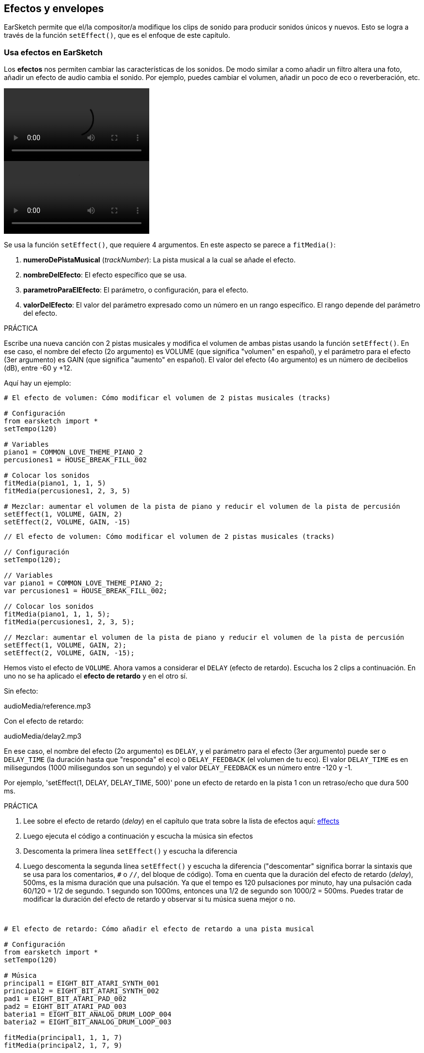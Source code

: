 [[effectsandenvelopes]]
== Efectos y envelopes

:nofooter:

EarSketch permite que el/la compositor/a modifique los clips de sonido para producir sonidos únicos y nuevos. Esto se logra a través de la función `setEffect()`, que es el enfoque de este capítulo.

[[effectsinearsketch]]
=== Usa efectos en EarSketch

:nofooter:

Los *efectos* nos permiten cambiar las características de los sonidos. De modo similar a como añadir un filtro altera una foto, añadir un efecto de audio cambia el sonido. Por ejemplo, puedes cambiar el volumen, añadir un poco de eco o reverberación, etc.

[role="curriculum-python curriculum-mp4"]
[[video4py]]
video::./videoMedia/004-01-UsingEffectsinEarSketch-PY.mp4[]

[role="curriculum-javascript curriculum-mp4"]
[[video4js]]
video::./videoMedia/004-01-UsingEffectsinEarSketch-JS.mp4[]

Se usa la función `setEffect()`, que requiere 4 argumentos. En este aspecto se parece a `fitMedia()`:

. *numeroDePistaMusical* (_trackNumber_): La pista musical a la cual se añade el efecto.
. *nombreDelEfecto*: El efecto específico que se usa.
. *parametroParaElEfecto*: El parámetro, o configuración, para el efecto.
. *valorDelEfecto*: El valor del parámetro expresado como un número en un rango específico. El rango depende del parámetro del efecto.

.PRÁCTICA
****
Escribe una nueva canción con 2 pistas musicales y modifica el volumen de ambas pistas usando la función `setEffect()`.
En ese caso, el nombre del efecto (2o argumento) es VOLUME (que significa "volumen" en español), y el parámetro para el efecto (3er argumento) es GAIN (que significa "aumento" en español). El valor del efecto (4o argumento) es un número de decibelios (dB), entre -60 y +12.
****

Aquí hay un ejemplo:

[role="curriculum-python"]
[source,python]
----
# El efecto de volumen: Cómo modificar el volumen de 2 pistas musicales (tracks)

# Configuración
from earsketch import *
setTempo(120)

# Variables
piano1 = COMMON_LOVE_THEME_PIANO_2
percusiones1 = HOUSE_BREAK_FILL_002

# Colocar los sonidos
fitMedia(piano1, 1, 1, 5)
fitMedia(percusiones1, 2, 3, 5)

# Mezclar: aumentar el volumen de la pista de piano y reducir el volumen de la pista de percusión
setEffect(1, VOLUME, GAIN, 2)
setEffect(2, VOLUME, GAIN, -15)
----

[role="curriculum-javascript"]
[source,javascript]
----
// El efecto de volumen: Cómo modificar el volumen de 2 pistas musicales (tracks)

// Configuración
setTempo(120);

// Variables
var piano1 = COMMON_LOVE_THEME_PIANO_2;
var percusiones1 = HOUSE_BREAK_FILL_002;

// Colocar los sonidos
fitMedia(piano1, 1, 1, 5);
fitMedia(percusiones1, 2, 3, 5);

// Mezclar: aumentar el volumen de la pista de piano y reducir el volumen de la pista de percusión
setEffect(1, VOLUME, GAIN, 2);
setEffect(2, VOLUME, GAIN, -15);
----

Hemos visto el efecto de `VOLUME`. Ahora vamos a considerar el `DELAY` (efecto de retardo). Escucha los 2 clips a continuación. En uno no se ha aplicado el *efecto de retardo* y en el otro sí.

Sin efecto:

++++
<div class="curriculum-mp3">audioMedia/reference.mp3</div>
++++

Con el efecto de retardo:

++++
<div class="curriculum-mp3">audioMedia/delay2.mp3</div>
++++

En ese caso, el nombre del efecto (2o argumento) es `DELAY`, y el parámetro para el efecto (3er argumento) puede ser o `DELAY_TIME` (la duración hasta que "responda" el eco) o `DELAY_FEEDBACK` (el volumen de tu eco). El valor `DELAY_TIME` es en milisegundos (1000 milisegundos son un segundo) y el valor `DELAY_FEEDBACK` es un número entre -120 y -1.

Por ejemplo, 'setEffect(1, DELAY, DELAY_TIME, 500)' pone un efecto de retardo en la pista 1 con un retraso/echo que dura 500 ms.

.PRÁCTICA
****
. Lee sobre el efecto de retardo (_delay_) en el capítulo que trata sobre la lista de efectos aquí: <</en/v1/every-effect-explained-in-detail#,effects>>
. Luego ejecuta el código a continuación y escucha la música sin efectos
. Descomenta la primera línea `setEffect()` y escucha la diferencia
. Luego descomenta la segunda línea `setEffect()` y escucha la diferencia ("descomentar" significa borrar la sintaxis que se usa para los comentarios, `#` o `//`, del bloque de código). Toma en cuenta que la duración del efecto de retardo (_delay_), 500ms, es la misma duración que una pulsación. Ya que el tempo es 120 pulsaciones por minuto, hay una pulsación cada 60/120 = 1/2 de segundo. 1 segundo son 1000ms, entonces una 1/2 de segundo son 1000/2 = 500ms.
Puedes tratar de modificar la duración del efecto de retardo y observar si tu música suena mejor o no.
****

{nbsp} +

[role="curriculum-python"]
[source,python]
----
# El efecto de retardo: Cómo añadir el efecto de retardo a una pista musical

# Configuración
from earsketch import *
setTempo(120)

# Música
principal1 = EIGHT_BIT_ATARI_SYNTH_001
principal2 = EIGHT_BIT_ATARI_SYNTH_002
pad1 = EIGHT_BIT_ATARI_PAD_002
pad2 = EIGHT_BIT_ATARI_PAD_003
bateria1 = EIGHT_BIT_ANALOG_DRUM_LOOP_004
bateria2 = EIGHT_BIT_ANALOG_DRUM_LOOP_003

fitMedia(principal1, 1, 1, 7)
fitMedia(principal2, 1, 7, 9)

fitMedia(pad1, 2, 1, 3)
fitMedia(pad2, 2, 3, 5)
fitMedia(pad1, 2, 5, 7)
fitMedia(pad2, 2, 7, 9)

fitMedia(bateria1, 3, 3, 5)
fitMedia(bateria2, 3, 5, 9)

# Efectos
# setEffect(1, DELAY, DELAY_TIME, 500)  # Añade un efecto de retardo (eco) a intervalos de 500ms.
# setEffect(1, DELAY, DELAY_FEEDBACK, -20.0)  # Reduce la cantidad relativa de repeticiones (el número predeterminado es -3.0).
----

[role="curriculum-javascript"]
[source,javascript]
----
// El efecto de retardo: Cómo añadir el efecto de retardo a una pista musical

// Configuración
setTempo(120);

// Música
var principal1 = EIGHT_BIT_ATARI_SYNTH_001;
var principal2 = EIGHT_BIT_ATARI_SYNTH_002;
var pad1 = EIGHT_BIT_ATARI_PAD_002;
var pad2 = EIGHT_BIT_ATARI_PAD_003;
var bateria1 = EIGHT_BIT_ANALOG_DRUM_LOOP_004;
var bateria2 = EIGHT_BIT_ANALOG_DRUM_LOOP_003;

fitMedia(principal1, 1, 1, 7);
fitMedia(principal2, 1, 7, 9);
fitMedia(pad1, 2, 1, 3);
fitMedia(pad2, 2, 3, 5);
fitMedia(pad1, 2, 5, 7);
fitMedia(pad2, 2, 7, 9);
fitMedia(bateria1, 3, 3, 5);
fitMedia(bateria2, 3, 5, 9);

// Efectos
// setEffect(1, DELAY, DELAY_TIME, 500); // Añade un efecto de retardo (eco) a intervalos de 500ms.
// setEffect(1, DELAY, DELAY_FEEDBACK, -20.0); // Reduce la cantidad relativa de repeticiones (el número predeterminado es -3.0).
----

{nbsp} +

[[functionsandmoreeffects]]
=== Funciones y más efectos

Hasta ahora, has estado usando varias funciones en EarSketch como `fitMedia()` o `setEffect()`. Toma en cuenta que los nombres de función siempre empiezan con la letra en minúscula, y muchas veces son un verbo. Los paréntesis mandan que la computadora *llame*, o *ejecute*, la función. Los *argumentos*, o parámetros, entre paréntesis son separados por comas.

[role="curriculum-python"]
* `setTempo()`, `fitMedia()`, `makeBeat()`, y ahora `setEffect()` requieren argumentos. Son parte de la *Interfaz de Programación de Aplicaciones* (_Application Programming Interface_), o *API*, de EarSketch. EarSketch, o el API de EarSketch, añade funcionalidad musical a Python. Otro ejemplo de un API es el API de Google Maps: una serie de herramientas para incorporar mapas en páginas web o aplicaciones.
* En un capítulo más adelante, aprenderás también cómo crear tus propias funciones personalizadas.

[role="curriculum-javascript"]
* `setTempo()`, `fitMedia()`, `makeBeat()`, y ahora `setEffect()` requieren argumentos. Son parte de la *Interfaz de Programación de Aplicaciones* (_Application Programming Interface_), o *API*, de EarSketch. EarSketch, o el API de EarSketch, añade funcionalidad musical a JavaScript. Otro ejemplo de un API es el API de Google Maps: una serie de herramientas para incorporar mapas en páginas web o aplicaciones.
* En un capítulo más adelante, aprenderás también cómo crear tus propias funciones personalizadas.

Cada argumento de la función puede requerir un tipo específico de dato. El orden de los argumentos es importante. Aquí hay algunos ejemplos de tipos de datos:

* *Números*
** *Enteros* (o "int") son números enteros, como 0, 5, o -26.
** Los números de *coma flotante* (_floating point_ en inglés) son números racionales como 0.125 o -21.0. Por ejemplo, los argumentos de número de pista, compás inicial y compás final de la función `fitMedia()` son todos números.
* *Las cadenas*. Son también conocidas como cadenas de caracteres en español o _strings_ en inglés. Una cadena de tiempos, como `"0000---0000---"`, se usa como argumento en la función `makeBeat()`.

Ahora, vamos a jugar más con la función `setEffect()`. El siguiente video muestra cómo usar algunos efectos:

////
VIDEO IS BEEING MADE
more info here: https://docs.google.com/spreadsheets/d/114pWGd27OkNC37ZRCZDIvoNPuwGLcO8KM5Z_sTjpn0M/edit#gid=302140020
("videos revamping" tab)
////

_UN VIDEO SOBRE CÓMO HACER EFECTOS VIENE PRONTO_

*Reverb* (una abreviación en inglés que significa reverberación) es cuando el sonido rebota de las paredes y regresa a tus oídos. Da la sensación de espacio a tu sonido. Piensa en la diferencia entre hablar en una pequeña recámara y hablar en una iglesia grande. En cuanto más grande y "plano" el cuarto, más tiempo tarda para que la onda regrese a tus oídos, lo cual produce ese sonido de "cuarto grande con eco". El efecto `REVERB` tiene parámetros para controlar el tiempo que el sonido toma para desaparecer (`REVERB_DECAY`) y la intensidad del efecto (`MIX`).

Escucha los clips a continuación para oír el resultado de añadir reverberación a la pista:

Sin efecto:

++++
<div class="curriculum-mp3">audioMedia/reverbReferance.mp3</div>
++++

Con el reverb:

++++
<div class="curriculum-mp3">audioMedia/reverbEffect.mp3</div>
++++

{nbsp} +

.PRÁCTICA
****
Ve a <</en/v1/every-effect-explained-in-detail#,this chapter>> para una lista completa de efectos.
Crea una canción con un efecto de volumen y 2 otros efectos. No te olvides de escribir en los comentarios lo que estás haciendo y crear variables cuando sea necesario.
****

[[effectsandenvelopes2]]
=== Efectos y envelopes

Has empezado a usar efectos, y tal vez te gustaría que un efecto cambie con el tiempo. Por ejemplo, tal vez quieras un _fade in_ (cuando el volumen va aumentando) al comienzo de tu canción.

*Envelopes* (o "envolventes") nos permiten definir cómo cambia un efecto con el tiempo.

Vamos a usar 2 parejas valor-tiempo. Cada pareja contiene un valor de efecto y una medida correspondiente. Por ejemplo, (-60, 1, 0, 3) quiere decir que se coloca un punto en el valor -60 del compás 1, y se coloca otro punto en el valor 0 del compás 3. El envelope crea una línea entre estos puntos que se llama un *ramp* (una rampa):

[[envelopepoints]]
.Un envelope anotado en EarSketch
[caption="Figure 5.3.1: "]
image::../media/U2/NewEnvelope.png[Alt Text]

Para cambiar un envelope, sólo se necesita la función `setEffect()` con 7 argumentos. Los últimos 4 argumentos son las 2 parejas valor-tiempo:

. trackNumber (numeroDePista)
. effectName (nombreDelEfecto)
. effectParameter (parametroDelEfecto)
. effectStartValue (valorInicialDelEfecto)
. effectStartMeasure (compasInicialDelEfecto)
. effectEndValue (valorFinalDelEfecto)
. effectEndMeasure (compasFinalDelEfecto)

Los últimos 3 de los 7 parámetros son *parámetros opcionales*. Si no se especifican, como fue el caso cuando sólo asignamos 4 parámetros a `setEffect()`, el efecto se aplicará a la pista entera.

Aquí hay un ejemplo de un _fade in_:

[role="curriculum-python"]
[source,python]
----
# Envelopes: Cómo hacer envelopes con una función setEffect() que tiene 7 parámetros

# Configuración
from earsketch import *
setTempo(120)

# Música
fitMedia(ELECTRO_ANALOGUE_LEAD_012, 1, 1, 9)

# Hace un _effect ramp_ (rampa del efecto) entre los compases 1 y 3, yendo desde -60dB hasta 0dB.
# Esto es un _fade in_.
setEffect(1, VOLUME, GAIN, -60, 1, 0, 3)
----

[role="curriculum-javascript"]
[source,javascript]
----
// Envelopes: Cómo hacer envelopes con una función setEffect() que tiene 7 parámetros

// Configuración
setTempo(120);

// Música
fitMedia(ELECTRO_ANALOGUE_LEAD_012, 1, 1, 9);

// Hace un _effect ramp_ (rampa del efecto) entre los compases 1 y 3, yendo desde -60dB hasta 0dB.

// Esto es un _fade in_.
setEffect(1, VOLUME, GAIN, -60, 1, 0, 3);
----

Ahora mira este video para ver otros ejemplos de envelopes

[role="curriculum-python curriculum-mp4"]
[[video5b]]
video::./videoMedia/005-03-MoreEffectsB-PY.mp4[]

[role="curriculum-python"]
[source,python]
----
# Envelopes complejos: Cómo usar múltiples llamadas setEffect() en una pista para hacer cambios en el envelope del efecto

# Configuración
from earsketch import *
setTempo(120)

# Música
fitMedia(ELECTRO_ANALOGUE_LEAD_012, 1, 1, 9)

# Puntos de tiempo de envelope (en compases)
puntoA = 1
puntoB = 4
puntoC = 6.5
puntoD = 7
puntoE = 8.5
puntoF = 9

setEffect(1, FILTER, FILTER_FREQ, 20, puntoA, 10000, puntoB)  # Primer efecto, barrido de filtro (_filter sweep_)

# segundo efecto, cambios de volumen
setEffect(1, VOLUME, GAIN, -10, puntoB, 0, puntoC)  # Crescendo
setEffect(1, VOLUME, GAIN, 0, puntoD, -10, puntoE)  # Empieza el desvanecimiento del volumen (_fade out_).
setEffect(1, VOLUME, GAIN, -10, puntoE, -60, puntoF)  # Fin del _fade out_
----

[role="curriculum-javascript curriculum-mp4"]
video::./videoMedia/005-03-MoreEffectsB-JS.mp4[]

[role="curriculum-javascript"]
[source,javascript]
----
// Envelopes complejos: Cómo usar múltiples llamadas setEffect() en una pista para hacer cambios en el envelope del efecto

// Configuración
setTempo(120);

// Música
fitMedia(ELECTRO_ANALOGUE_LEAD_012, 1, 1, 9);

// Puntos de tiempo de envelope (en compases)
var puntoA = 1;
var puntoB = 4;
var puntoC = 6.5;
var puntoD = 7;
var puntoE = 8.5;
var puntoF = 9;

setEffect(1, FILTER, FILTER_FREQ, 20, puntoA, 10000, puntoB); // Primer efecto, barrido de filtro (_filter sweep_)

// segundo efecto, cambios de volumen
setEffect(1, VOLUME, GAIN, -10, puntoB, 0, puntoC); // Crescendo
setEffect(1, VOLUME, GAIN, 0, puntoD, -10, puntoE); // Empieza el desvanecimiento del volumen (_fade out_).
setEffect(1, VOLUME, GAIN, -10, puntoE, -60, puntoF); // Fin del _fade out_
----

{nbsp} +

.PRÁCTICA
****
Crea una nueva canción. Usa un ciclo `for` para añadir un envelope a todas las pistas (por ejemplo: un _fade in_ y _fade out_ en todas tus pistas), o repetir un efecto en la misma pista. Puedes usar el efecto que quieras.
Pide que tu compañero/a escuche tu canción, con o sin el efecto (para escuchar tu canción sin el efecto, comenta las líneas que crean el efecto). Tu compañero/a debe adivinar cuál es el efecto que añadiste.
****

A continuación, hay un ejemplo de la práctica anterior. Cada iteración del ciclo añade un segmento del envelope que dura un compás. Automatizar el parámetro GAIN crea aumentos/desvanecimientos rítmicos de volumen, un efecto popular en EDM (música electrónica dance). Ve a la canción https://www.youtube.com/watch?v=Us_U-d2YN5Y[Rhythm] de Lvly para un buen ejemplo. Trata de prender y apagar el bypass del efecto en la EAD para escuchar la diferencia que el efecto hace (el botón de "bypass" a la izquierda de la pista del efecto en tu EAD).

[role="curriculum-python"]
[source,python]
----
# Rampas ritmicas: Automatizar los efectos usando un ciclo for

# Configuración
from earsketch import *
setTempo(120)

# Música
fitMedia(Y33_CHOIR_1, 1, 1, 9)
fitMedia(RD_ELECTRO_MAINBEAT_5, 2, 1, 9)

for compas in range(1, 9):
    setEffect(1, VOLUME, GAIN, -60, compas, 0, compas + 1)
----

[role="curriculum-javascript"]
[source,javascript]
----
// Rampas ritmicas: Automatizar los efectos usando un ciclo for

// Configuración
setTempo(120);

// Música
fitMedia(Y33_CHOIR_1, 1, 1, 9);
fitMedia(RD_ELECTRO_MAINBEAT_5, 2, 1, 9);

for (var compas = 1; compas < 9; compas++) {
    setEffect(1, VOLUME, GAIN, -60, compas, 0, compas + 1);
}
----

Y aquí hay un ejemplo de _fade in_ y _fade out_ en todas las pistas:

[role="curriculum-python"]
[source,python]
----
# Fade in y fade out: Poner ciclos a todas las pistas para añadir un _fade in_ y un _fade out_

# Configuración
from earsketch import*
setTempo(100)

# Variables
melodia1 = MILKNSIZZ_ADIOS_BRASS
melodia2 = MILKNSIZZ_ADIOS_STRINGS
bombo = OS_KICK04
hihat = OS_OPENHAT03
ritmoDeBombo = '0-------0-0-0---'
ritmoDeHihat = '---0---0--00----'

# Colocar melodías a la pista 1
fitMedia(melodia1, 1, 1, 5)
fitMedia(melodia2, 1, 5, 9)

# Colocar los ritmos en las pistas 2 (bombo) y 3 (hihat) usando un ciclo _for_ en compas
for compas in range(1, 9):
    makeBeat(bombo, 2, compas, ritmoDeBombo)
    makeBeat(hihat, 3, compas, ritmoDeHihat)

# Añadir el _fade in_ y el _fade out_ de pistas 1 a 3
for pista in range(1, 4):
    setEffect(pista, VOLUME, GAIN, -60, 1, 0, 3)
    setEffect(pista, VOLUME, GAIN, 0, 7, -60, 9)
----

[role="curriculum-javascript"]
[source,javascript]
----
// Fade in y fade out: Poner ciclos a todas las pistas para añadir un _fade in_ y un _fade out_

// Configuración
setTempo(100);

// Variables
var melodia1 = MILKNSIZZ_ADIOS_BRASS;
var melodia2 = MILKNSIZZ_ADIOS_STRINGS;
var bombo = OS_KICK04;
var hihat = OS_OPENHAT03;
var ritmoDeBombo = "0-------0-0-0---";
var ritmoDeHihat = "---0---0--00----";

// Colocar melodías a la pista 1
fitMedia(melodia1, 1, 1, 5);
fitMedia(melodia2, 1, 5, 9);

// Colocar los ritmos en las pistas 2 (bombo) y 3 (hihat) usando un ciclo for en compas
for (var compas = 1; compas < 9; compas++) {
    makeBeat(bombo, 2, compas, ritmoDeBombo);
    makeBeat(hihat, 3, compas, ritmoDeHihat);
}

// Añadir el _fade in_ y el _fade out_ de pistas 1 a 3
for (var pista = 1; pista < 4; pista++) {
    setEffect(pista, VOLUME, GAIN, -60, 1, 0, 3);
    setEffect(pista, VOLUME, GAIN, 0, 7, -60, 9);
}
----

{nbsp} +

[[chapter5summary]]
=== Resumen del capítulo 5

* *Los efectos* cambian las características de un sonido para hacerlas más únicas.
* *El volumen* tiene que ver con la intensidad sonora. *El efecto de retardo (_delay_)* crea un eco. *La reverberación (_reverb_)* da la sensación de tocar el sonido en un cuarto grande. *Panning* (movimiento panorámico del sonido) inclina (o "panea") tu música hacia la izquierda o derecha.
* Los efectos de EarSketch se implementan usando la función `setEffect()`. Su sintaxis es `setEffect(numeroDePista, nombreDelEfecto, parametroDelEfecto, valorDelEfecto)`.
** *numeroDePistaMusical (_trackNumber_):* La pista musical a la cual se añade el efecto.
** *nombreDelEfecto:* El efecto específico que se usa.
** *parametroParaElEfecto:* La configuración que se usa para el efecto.
** *valorDelEfecto:* El valor del parámetro (un número en un rango específico).
* *Las funciones* contienen instrucciones que la computadora ejecuta. Se envían datos a las funciones a través de *argumentos*, que afectan cómo se ejecuta la función. La sintaxis de una *llamada* a función con dos argumentos es `miFuncion(argumento1, argumento2)`. Un ejemplo de la sintaxis de una *llamada* a función con 4 argumentos es `makeBeat(bombo, 2, compas, ritmoDeBombo)`.
* Se puede encontrar una lista completa de los efectos de EarSketch y sus parámetros en <</en/v1/every-effect-explained-in-detail#,effects>>, junto con descripciones de cada uno.
* *Los envelopes* (una palabra que significa "envolventes" en español) definen cómo se cambia un parámetro de un efecto con el tiempo. Usan parejas valor-tiempo, como _(valor, tiempo, valor, tiempo)_.
* Para un envelope, los argumentos `setEffect()` de 7 parámetros son: `setEffect(numeroDePista, nombreDelEfecto, parametroDelEfecto, valorInicialDelEfecto, compasInicialDelEfecto, valorFinalDelEfecto, compasFinalDelEfecto)`.

[[chapter-questions]]
=== Preguntas

[question]
--
¿Qué te permite hacer un efecto en EarSketch?

[answers]
* Cambiar las características de sonido dentro del proyecto
* Añadir un sonido a una pista musical
* Crear un ritmo de tambor
* Cambiar el tempo de una canción
--

[question]
--
¿Cuál de éstos NO es un argumento `setEffect()`?

[answers]
* Nombre del clip
* Nombre del efecto
* Valor del efecto
* Número de pista musical
--

[question]
--
¿Cómo asignarías un tiempo de retardo (_delay_) de 50 milisegundos a un efecto de retardo en la pista musical 3?

[answers]
* `setEffect(3, DELAY, DELAY_TIME, 50.0)`
* `setEffect(DELAY, 3, DELAY_TIME, 50.0)`
* `fitMedia(DELAY, 3, DELAY_TIME, 50.0)`
* `setEffect(50, DELAY_FEEDBACK, 1)`
--

[question]
--
¿Cuál de las siguientes opciones no es un parámetro que se usa con los envelopes `setEffect()`?

[answers]
* Duración del clip
* Valor de comienzo
* Número de pista musical
* Efecto
--

[question]
--
¿Qué haría la siguiente función `setEffect()`?

[source,python]
----
setEffect(1, DISTORTION, DISTO_GAIN, 0, 1, 50, 11)
----

[answers]
* Aumentar la intensidad de la distorsión de la pista 1 durante 10 compases.
* Reducir la intensidad de la distorsión de la pista 1 durante 50 compases.
* Aumentar el volumen de la pista 1 durante 10 compases.
* Reducir el volumen de la pista 1 durante 50 compases.
--